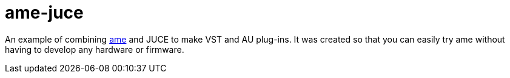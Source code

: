 = ame-juce 

An example of combining https://github.com/AkiyukiOkayasu/ame[ame] and JUCE to make VST and AU plug-ins.
It was created so that you can easily try ame without having to develop any hardware or firmware.
